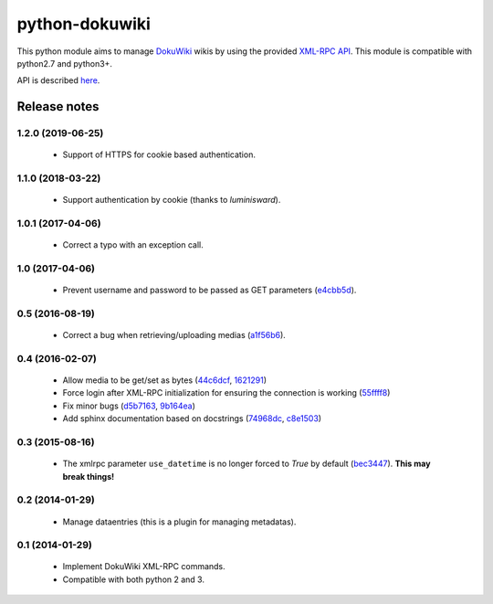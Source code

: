 python-dokuwiki
===============

.. image:: https://img.shields.io/badge/github-repo-yellow.jpg
           :target: https://github.com/fmenabe/python-dokuwiki
           :alt: Code repo

.. image:: https://img.shields.io/pypi/v/dokuwiki.svg
           :target: https://pypi.python.org/pypi/dokuwiki
           :alt: PyPi

.. image:: https://readthedocs.org/projects/python-dokuwiki/badge/?version=latest
           :target: http://python-dokuwiki.readthedocs.org/en/latest/
           :alt: Documentation

.. image:: https://landscape.io/github/fmenabe/python-dokuwiki/master/landscape.svg?style=flat
           :target: https://landscape.io/github/fmenabe/python-dokuwiki/master
           :alt: Code Health

.. .. image:: https://img.shields.io/pypi/dm/dokuwiki.svg
              :target: https://pypi.python.org/pypi/dokuwiki
              :alt: Downloads


This python module aims to manage `DokuWiki <https://www.dokuwiki.org/dokuwiki>`_
wikis by using the provided `XML-RPC API <https://www.dokuwiki.org/devel:xmlrpc>`_.
This module is compatible with python2.7 and python3+.

API is described `here <http://python-dokuwiki.readthedocs.org/en/latest/>`_.


Release notes
-------------
1.2.0 (2019-06-25)
~~~~~~~~~~~~~~~~~~
    * Support of HTTPS for cookie based authentication.

1.1.0 (2018-03-22)
~~~~~~~~~~~~~~~~~~
    * Support authentication by cookie (thanks to *luminisward*).

1.0.1 (2017-04-06)
~~~~~~~~~~~~~~~~~~
    * Correct a typo with an exception call.

1.0 (2017-04-06)
~~~~~~~~~~~~~~~~
    * Prevent username and password to be passed as GET parameters (`e4cbb5d <https://github.com/fmenabe/python-dokuwiki/commit/e4cbb5d>`_).

0.5 (2016-08-19)
~~~~~~~~~~~~~~~~
    * Correct a bug when retrieving/uploading medias (`a1f56b6 <https://github.com/fmenabe/python-dokuwiki/commit/a1f56b6>`_).

0.4 (2016-02-07)
~~~~~~~~~~~~~~~~
    * Allow media to be get/set as bytes (`44c6dcf <https://github.com/fmenabe/python-dokuwiki/commit/44c6dcf>`_, `1621291 <https://github.com/fmenabe/python-dokuwiki/commit/1621291>`_)
    * Force login after XML-RPC initialization for ensuring the connection is working (`55ffff8 <https://github.com/fmenabe/python-dokuwiki/commit/55ffff8>`_)
    * Fix minor bugs (`d5b7163 <https://github.com/fmenabe/python-dokuwiki/commit/d5b7163>`_, `9b164ea <https://github.com/fmenabe/python-dokuwiki/commit/9b164ea>`_)
    * Add sphinx documentation based on docstrings (`74968dc <https://github.com/fmenabe/python-dokuwiki/commit/74968dc>`_, `c8e1503 <https://github.com/fmenabe/python-dokuwiki/commit/c8e1503>`_)

0.3 (2015-08-16)
~~~~~~~~~~~~~~~~
    * The xmlrpc parameter ``use_datetime`` is no longer forced to *True* by default (`bec3447 <https://github.com/fmenabe/python-dokuwiki/commit/bec3447>`_). **This may break things!**

0.2 (2014-01-29)
~~~~~~~~~~~~~~~~
    * Manage dataentries (this is a plugin for managing metadatas).

0.1 (2014-01-29)
~~~~~~~~~~~~~~~~
    * Implement DokuWiki XML-RPC commands.
    * Compatible with both python 2 and 3.
